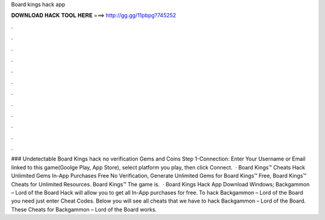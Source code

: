 Board kings hack app

𝐃𝐎𝐖𝐍𝐋𝐎𝐀𝐃 𝐇𝐀𝐂𝐊 𝐓𝐎𝐎𝐋 𝐇𝐄𝐑𝐄 ===> http://gg.gg/11pbpg?745252

.

.

.

.

.

.

.

.

.

.

.

.

### Undetectable Board Kings hack no verification Gems and Coins Step 1-Connection: Enter Your Username or Email linked to this game(Goolge Play, App Store), select platform you play, then click Connect.  · Board Kings™ Cheats Hack Unlimited Gems In-App Purchases Free No Verification, Generate Unlimited Gems for Board Kings™ Free, Board Kings™ Cheats for Unlimited Resources. Board Kings™ The game is.  · Board Kings Hack App Download Windows; Backgammon – Lord of the Board Hack will allow you to get all In-App purchases for free. To hack Backgammon – Lord of the Board you need just enter Cheat Codes. Below you will see all cheats that we have to hack Backgammon – Lord of the Board. These Cheats for Backgammon – Lord of the Board works.